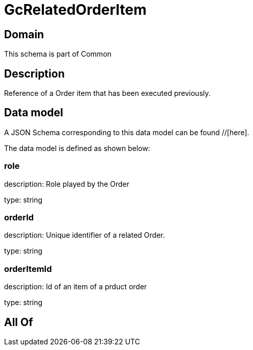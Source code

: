= GcRelatedOrderItem

[#domain]
== Domain

This schema is part of Common

[#description]
== Description
Reference of a Order item that has been executed previously.


[#data_model]
== Data model

A JSON Schema corresponding to this data model can be found //[here].



The data model is defined as shown below:


=== role
description: Role played by the  Order

type: string


=== orderId
description: Unique identifier of a related  Order.

type: string


=== orderItemId
description: Id of an item of a prduct order

type: string


[#all_of]
== All Of

